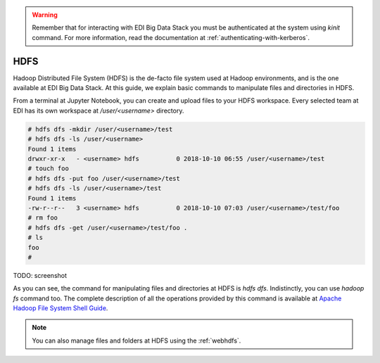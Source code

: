 .. warning::

  Remember that for interacting with EDI Big Data Stack you must be
  authenticated at the system using `kinit` command. For more information, read
  the documentation at :ref:`authenticating-with-kerberos`.

..  _hdfs:


HDFS
====

Hadoop Distributed File System (HDFS) is the de-facto file system used at
Hadoop environments, and is the one available at EDI Big Data Stack.
At this guide, we explain basic commands to manipulate files and directories in
HDFS.

From a terminal at Jupyter Notebook, you can create and upload files to your
HDFS workspace. Every selected team at EDI has its own workspace at
`/user/<username>` directory.

.. code-block :: console

  # hdfs dfs -mkdir /user/<username>/test
  # hdfs dfs -ls /user/<username>
  Found 1 items
  drwxr-xr-x   - <username> hdfs          0 2018-10-10 06:55 /user/<username>/test
  # touch foo
  # hdfs dfs -put foo /user/<username>/test
  # hdfs dfs -ls /user/<username>/test
  Found 1 items
  -rw-r--r--   3 <username> hdfs          0 2018-10-10 07:03 /user/<username>/test/foo
  # rm foo
  # hdfs dfs -get /user/<username>/test/foo .
  # ls
  foo
  #

TODO: screenshot

As you can see, the command for manipulating files and directories at HDFS is
`hdfs dfs`. Indistinctly, you can use `hadoop fs` command too. The complete
description of all the operations provided by this command is available at
`Apache Hadoop File System Shell Guide <https://hadoop.apache.org/docs/r3.1.0/hadoop-project-dist/hadoop-common/FileSystemShell.html>`_.

.. note::

  You can also manage files and folders at HDFS using the :ref:`webhdfs`.
